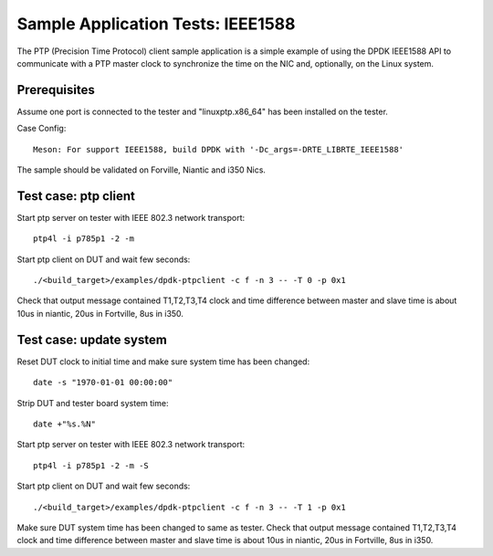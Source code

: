 .. Copyright (c) <2017>, Intel Corporation
         All rights reserved.

   Redistribution and use in source and binary forms, with or without
   modification, are permitted provided that the following conditions
   are met:

   - Redistributions of source code must retain the above copyright
     notice, this list of conditions and the following disclaimer.

   - Redistributions in binary form must reproduce the above copyright
     notice, this list of conditions and the following disclaimer in
     the documentation and/or other materials provided with the
     distribution.

   - Neither the name of Intel Corporation nor the names of its
     contributors may be used to endorse or promote products derived
     from this software without specific prior written permission.

   THIS SOFTWARE IS PROVIDED BY THE COPYRIGHT HOLDERS AND CONTRIBUTORS
   "AS IS" AND ANY EXPRESS OR IMPLIED WARRANTIES, INCLUDING, BUT NOT
   LIMITED TO, THE IMPLIED WARRANTIES OF MERCHANTABILITY AND FITNESS
   FOR A PARTICULAR PURPOSE ARE DISCLAIMED. IN NO EVENT SHALL THE
   COPYRIGHT OWNER OR CONTRIBUTORS BE LIABLE FOR ANY DIRECT, INDIRECT,
   INCIDENTAL, SPECIAL, EXEMPLARY, OR CONSEQUENTIAL DAMAGES
   (INCLUDING, BUT NOT LIMITED TO, PROCUREMENT OF SUBSTITUTE GOODS OR
   SERVICES; LOSS OF USE, DATA, OR PROFITS; OR BUSINESS INTERRUPTION)
   HOWEVER CAUSED AND ON ANY THEORY OF LIABILITY, WHETHER IN CONTRACT,
   STRICT LIABILITY, OR TORT (INCLUDING NEGLIGENCE OR OTHERWISE)
   ARISING IN ANY WAY OUT OF THE USE OF THIS SOFTWARE, EVEN IF ADVISED
   OF THE POSSIBILITY OF SUCH DAMAGE.

==================================
Sample Application Tests: IEEE1588
==================================

The PTP (Precision Time Protocol) client sample application is a simple 
example of using the DPDK IEEE1588 API to communicate with a PTP master 
clock to synchronize the time on the NIC and, optionally, on the Linux 
system.

Prerequisites
=============
Assume one port is connected to the tester and "linuxptp.x86_64"
has been installed on the tester.

Case Config::

    Meson: For support IEEE1588, build DPDK with '-Dc_args=-DRTE_LIBRTE_IEEE1588'

The sample should be validated on Forville, Niantic and i350 Nics. 

Test case: ptp client
======================
Start ptp server on tester with IEEE 802.3 network transport::

    ptp4l -i p785p1 -2 -m

Start ptp client on DUT and wait few seconds::

    ./<build_target>/examples/dpdk-ptpclient -c f -n 3 -- -T 0 -p 0x1

Check that output message contained T1,T2,T3,T4 clock and time difference
between master and slave time is about 10us in niantic, 20us in Fortville,
8us in i350.
   
Test case: update system
========================
Reset DUT clock to initial time and make sure system time has been changed::

    date -s "1970-01-01 00:00:00"    

Strip DUT and tester board system time::

    date +"%s.%N"

Start ptp server on tester with IEEE 802.3 network transport::

    ptp4l -i p785p1 -2 -m -S

Start ptp client on DUT and wait few seconds::

    ./<build_target>/examples/dpdk-ptpclient -c f -n 3 -- -T 1 -p 0x1

Make sure DUT system time has been changed to same as tester.
Check that output message contained T1,T2,T3,T4 clock and time difference
between master and slave time is about 10us in niantic, 20us in Fortville,
8us in i350.
